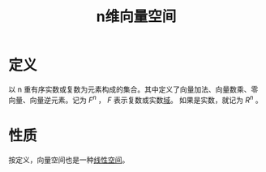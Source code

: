 #+title: n维向量空间
#+roam_tags: 线性代数
#+roam_alias:

* 定义
以 n 重有序实数或复数为元素构成的集合。其中定义了向量加法、向量数乘、零向量、向量逆元素。记为 \(F^n\) ， \(F\) 表示复数或实数[[file:20201019232551-域.org][域]]。
如果是实数，就记为 \(R^n\) 。

* 性质
按定义，向量空间也是一种[[file:20201016153155-线性空间.org][线性空间]]。
